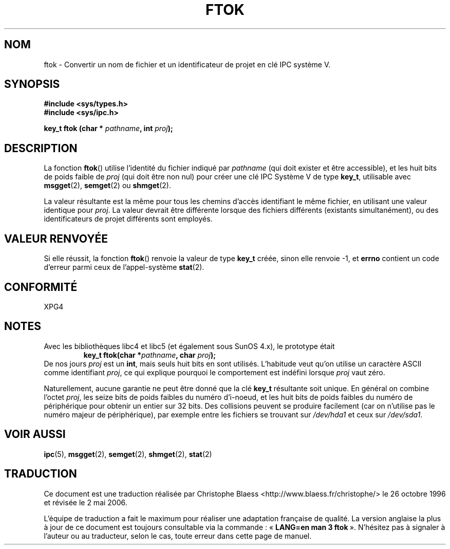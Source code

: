 .\" Copyright 1993 Giorgio Ciucci (giorgio@crcc.it)
.\"
.\" Permission is granted to make and distribute verbatim copies of this
.\" manual provided the copyright notice and this permission notice are
.\" preserved on all copies.
.\"
.\" Permission is granted to copy and distribute modified versions of this
.\" manual under the conditions for verbatim copying, provided that the
.\" entire resulting derived work is distributed under the terms of a
.\" permission notice identical to this one
.\"
.\" Since the Linux kernel and libraries are constantly changing, this
.\" manual page may be incorrect or out-of-date.  The author(s) assume no
.\" responsibility for errors or omissions, or for damages resulting from
.\" the use of the information contained herein.  The author(s) may not
.\" have taken the same level of care in the production of this manual,
.\" which is licensed free of charge, as they might when working
.\" professionally.
.\"
.\" Formatted or processed versions of this manual, if unaccompanied by
.\" the source, must acknowledge the copyright and authors of this work.
.\"
.\" Modified 2001-11-28, by Michael Kerrisk, mtk16@ext.canterbury.ac.nz
.\"	Changed data type of proj_id; minor fixes
.\"	aeb: further fixes; added notes.
.\"
.\" Traduction 26/10/1996 par Christophe Blaess (ccb@club-internet.fr)
.\" Màj 25/01/2002 LDP-1.47
.\" Màj 21/07/2003 LDP-1.56
.\" Màj 01/05/2006 LDP-1.67.1
.\"
.TH FTOK 3 "28 novembre 2001" LDP "Manuel du programmeur Linux"
.SH NOM
ftok \- Convertir un nom de fichier et un identificateur de projet en clé IPC système V.
.SH SYNOPSIS
.nf
.B #include <sys/types.h>
.B #include <sys/ipc.h>
.fi
.sp
.BI "key_t ftok (char * " pathname ", int " proj );
.SH DESCRIPTION
La fonction
.BR ftok ()
utilise l'identité du fichier indiqué par
.I pathname
(qui doit exister et être accessible), et les huit bits de poids faible de
.I proj
(qui doit être non nul) pour créer une clé IPC Système V de type
.BR key_t ,
utilisable avec
.BR msgget (2),
.BR semget (2)
ou
.BR shmget (2).
.LP
La valeur résultante est la même pour tous les chemins d'accès identifiant
le même fichier, en utilisant une valeur identique pour
.IR proj .
La valeur devrait être différente lorsque des fichiers différents (existants
simultanément), ou des identificateurs de projet différents sont employés.
.SH "VALEUR RENVOYÉE"
Si elle réussit, la fonction \fBftok\fP() renvoie la valeur de type
.BR key_t
créée, sinon elle renvoie \-1, et \fBerrno\fP contient un code d'erreur parmi
ceux de l'appel-système
.BR stat (2).
.SH CONFORMITÉ
XPG4
.SH NOTES
Avec les bibliothèques libc4 et libc5 (et également sous SunOS 4.x), le prototype
était
.RS
.BI "key_t ftok(char *" pathname ", char " proj );
.RE
De nos jours
.I proj
est un
.BR int ,
mais seuls huit bits en sont utilisés. L'habitude veut qu'on utilise un caractère
ASCII comme identifiant
.IR proj ,
ce qui explique pourquoi le comportement est indéfini lorsque
.I proj
vaut zéro.
.LP
Naturellement, aucune garantie ne peut être donné que la clé
.B key_t
résultante soit unique. En général on combine l'octet
.IR proj ,
les seize bits de poids faibles du numéro d'i-noeud, et les huit bits
de poids faibles du numéro de périphérique pour obtenir un entier sur 32\ bits.
Des collisions peuvent se produire facilement
(car on n'utilise pas le numéro majeur de
périphérique), par exemple entre les fichiers se trouvant sur
.I /dev/hda1
et ceux sur
.IR /dev/sda1 .
.SH "VOIR AUSSI"
.BR ipc (5),
.BR msgget (2),
.BR semget (2),
.BR shmget (2),
.BR stat (2)
.SH TRADUCTION
.PP
Ce document est une traduction réalisée par Christophe Blaess
<http://www.blaess.fr/christophe/> le 26\ octobre\ 1996
et révisée le 2\ mai\ 2006.
.PP
L'équipe de traduction a fait le maximum pour réaliser une adaptation
française de qualité. La version anglaise la plus à jour de ce document est
toujours consultable via la commande\ : «\ \fBLANG=en\ man\ 3\ ftok\fR\ ».
N'hésitez pas à signaler à l'auteur ou au traducteur, selon le cas, toute
erreur dans cette page de manuel.
